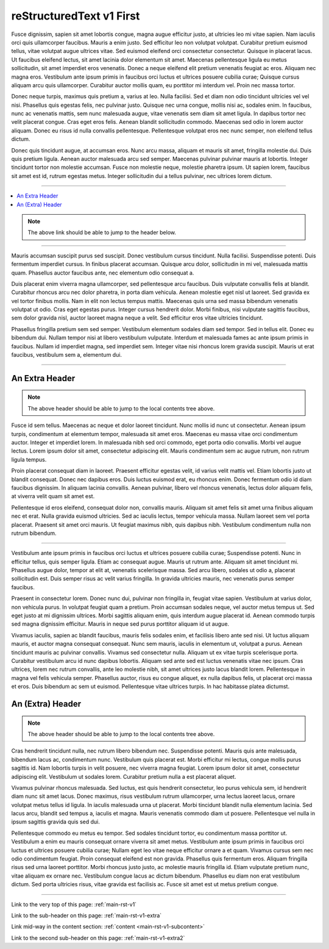 .. confluence_metadata::
    :editor: v1

.. _main-rst-v1:

reStructuredText v1 First 
=========================

Fusce dignissim, sapien sit amet lobortis congue, magna augue efficitur justo, at ultricies leo mi vitae sapien. Nam iaculis orci quis ullamcorper faucibus. Mauris a enim justo. Sed efficitur leo non volutpat volutpat. Curabitur pretium euismod tellus, vitae volutpat augue ultrices vitae. Sed euismod eleifend orci consectetur consectetur. Quisque in placerat lacus. Ut faucibus eleifend lectus, sit amet lacinia dolor elementum sit amet. Maecenas pellentesque ligula eu metus sollicitudin, sit amet imperdiet eros venenatis. Donec a neque eleifend elit pretium venenatis feugiat ac eros. Aliquam nec magna eros. Vestibulum ante ipsum primis in faucibus orci luctus et ultrices posuere cubilia curae; Quisque cursus aliquam arcu quis ullamcorper. Curabitur auctor mollis quam, eu porttitor mi interdum vel. Proin nec massa tortor.

Donec neque turpis, maximus quis pretium a, varius at leo. Nulla facilisi. Sed et diam non odio tincidunt ultricies vel vel nisi. Phasellus quis egestas felis, nec pulvinar justo. Quisque nec urna congue, mollis nisi ac, sodales enim. In faucibus, nunc ac venenatis mattis, sem nunc malesuada augue, vitae venenatis sem diam sit amet ligula. In dapibus tortor nec velit placerat congue. Cras eget eros felis. Aenean blandit sollicitudin commodo. Maecenas sed odio in lorem auctor aliquam. Donec eu risus id nulla convallis pellentesque. Pellentesque volutpat eros nec nunc semper, non eleifend tellus dictum.

Donec quis tincidunt augue, at accumsan eros. Nunc arcu massa, aliquam et mauris sit amet, fringilla molestie dui. Duis quis pretium ligula. Aenean auctor malesuada arcu sed semper. Maecenas pulvinar pulvinar mauris at lobortis. Integer tincidunt tortor non molestie accumsan. Fusce non molestie neque, molestie pharetra ipsum. Ut sapien lorem, faucibus sit amet est id, rutrum egestas metus. Integer sollicitudin dui a tellus pulvinar, nec ultrices lorem dictum.

----

.. create a local contents tab to ensure links to page headers work (and back)

.. contents::
    :local:

.. note::

    The above link should be able to jump to the header below.

----

Mauris accumsan suscipit purus sed suscipit. Donec vestibulum cursus tincidunt. Nulla facilisi. Suspendisse potenti. Duis fermentum imperdiet cursus. In finibus placerat accumsan. Quisque arcu dolor, sollicitudin in mi vel, malesuada mattis quam. Phasellus auctor faucibus ante, nec elementum odio consequat a.

Duis placerat enim viverra magna ullamcorper, sed pellentesque arcu faucibus. Duis vulputate convallis felis at blandit. Curabitur rhoncus arcu nec dolor pharetra, in porta diam vehicula. Aenean molestie eget nisl ut laoreet. Sed gravida ex vel tortor finibus mollis. Nam in elit non lectus tempus mattis. Maecenas quis urna sed massa bibendum venenatis volutpat ut odio. Cras eget egestas purus. Integer cursus hendrerit dolor. Morbi finibus, nisi vulputate sagittis faucibus, sem dolor gravida nisl, auctor laoreet magna neque a velit. Sed efficitur eros vitae ultricies tincidunt.

Phasellus fringilla pretium sem sed semper. Vestibulum elementum sodales diam sed tempor. Sed in tellus elit. Donec eu bibendum dui. Nullam tempor nisi at libero vestibulum vulputate. Interdum et malesuada fames ac ante ipsum primis in faucibus. Nullam id imperdiet magna, sed imperdiet sem. Integer vitae nisi rhoncus lorem gravida suscipit. Mauris ut erat faucibus, vestibulum sem a, elementum dui.

----

.. a sub-header with a reference

.. _main-rst-v1-extra:

An Extra Header
---------------

.. note::

    The above header should be able to jump to the local contents tree above.

Fusce id sem tellus. Maecenas ac neque et dolor laoreet tincidunt. Nunc mollis id nunc ut consectetur. Aenean ipsum turpis, condimentum at elementum tempor, malesuada sit amet eros. Maecenas eu massa vitae orci condimentum auctor. Integer et imperdiet lorem. In malesuada nibh sed orci commodo, eget porta odio convallis. Morbi vel augue lectus. Lorem ipsum dolor sit amet, consectetur adipiscing elit. Mauris condimentum sem ac augue rutrum, non rutrum ligula tempus.

Proin placerat consequat diam in laoreet. Praesent efficitur egestas velit, id varius velit mattis vel. Etiam lobortis justo ut blandit consequat. Donec nec dapibus eros. Duis luctus euismod erat, eu rhoncus enim. Donec fermentum odio id diam faucibus dignissim. In aliquam lacinia convallis. Aenean pulvinar, libero vel rhoncus venenatis, lectus dolor aliquam felis, at viverra velit quam sit amet est.

Pellentesque id eros eleifend, consequat dolor non, convallis mauris. Aliquam sit amet felis sit amet urna finibus aliquam nec et erat. Nulla gravida euismod ultricies. Sed ac iaculis lectus, tempor vehicula massa. Nullam laoreet sem vel porta placerat. Praesent sit amet orci mauris. Ut feugiat maximus nibh, quis dapibus nibh. Vestibulum condimentum nulla non rutrum bibendum.

----

.. an anchor to content mid-way which is not a header

.. _main-rst-v1-subcontent:

Vestibulum ante ipsum primis in faucibus orci luctus et ultrices posuere cubilia curae; Suspendisse potenti. Nunc in efficitur tellus, quis semper ligula. Etiam ac consequat augue. Mauris ut rutrum ante. Aliquam sit amet tincidunt mi. Phasellus augue dolor, tempor at elit at, venenatis scelerisque massa. Sed arcu libero, sodales ut odio a, placerat sollicitudin est. Duis semper risus ac velit varius fringilla. In gravida ultricies mauris, nec venenatis purus semper faucibus.

Praesent in consectetur lorem. Donec nunc dui, pulvinar non fringilla in, feugiat vitae sapien. Vestibulum at varius dolor, non vehicula purus. In volutpat feugiat quam a pretium. Proin accumsan sodales neque, vel auctor metus tempus ut. Sed eget justo at mi dignissim ultrices. Morbi sagittis aliquam enim, quis interdum augue placerat id. Aenean commodo turpis sed magna dignissim efficitur. Mauris in neque sed purus porttitor aliquam id ut augue.

Vivamus iaculis, sapien ac blandit faucibus, mauris felis sodales enim, et facilisis libero ante sed nisi. Ut luctus aliquam mauris, et auctor magna consequat consequat. Nunc sem mauris, iaculis in elementum ut, volutpat a purus. Aenean tincidunt mauris ac pulvinar convallis. Vivamus sed consectetur nulla. Aliquam ut ex vitae turpis scelerisque porta. Curabitur vestibulum arcu id nunc dapibus lobortis. Aliquam sed ante sed est luctus venenatis vitae nec ipsum. Cras ultrices, lorem nec rutrum convallis, ante leo molestie nibh, sit amet ultrices justo lacus blandit lorem. Pellentesque in magna vel felis vehicula semper. Phasellus auctor, risus eu congue aliquet, ex nulla dapibus felis, ut placerat orci massa et eros. Duis bibendum ac sem ut euismod. Pellentesque vitae ultrices turpis. In hac habitasse platea dictumst.

.. a sub-header with the same name as above

.. _main-rst-v1-extra2:

An (Extra) Header
-----------------

.. note::

    The above header should be able to jump to the local contents tree above.

Cras hendrerit tincidunt nulla, nec rutrum libero bibendum nec. Suspendisse potenti. Mauris quis ante malesuada, bibendum lacus ac, condimentum nunc. Vestibulum quis placerat est. Morbi efficitur mi lectus, congue mollis purus sagittis id. Nam lobortis turpis in velit posuere, nec viverra magna feugiat. Lorem ipsum dolor sit amet, consectetur adipiscing elit. Vestibulum ut sodales lorem. Curabitur pretium nulla a est placerat aliquet.

Vivamus pulvinar rhoncus malesuada. Sed luctus, est quis hendrerit consectetur, leo purus vehicula sem, id hendrerit diam nunc sit amet lacus. Donec maximus, risus vestibulum rutrum ullamcorper, urna lectus laoreet lacus, ornare volutpat metus tellus id ligula. In iaculis malesuada urna ut placerat. Morbi tincidunt blandit nulla elementum lacinia. Sed lacus arcu, blandit sed tempus a, iaculis et magna. Mauris venenatis commodo diam ut posuere. Pellentesque vel nulla in ipsum sagittis gravida quis sed dui.

Pellentesque commodo eu metus eu tempor. Sed sodales tincidunt tortor, eu condimentum massa porttitor ut. Vestibulum a enim eu mauris consequat ornare viverra sit amet metus. Vestibulum ante ipsum primis in faucibus orci luctus et ultrices posuere cubilia curae; Nullam eget leo vitae neque efficitur ornare a et quam. Vivamus cursus sem nec odio condimentum feugiat. Proin consequat eleifend est non gravida. Phasellus quis fermentum eros. Aliquam fringilla risus sed urna laoreet porttitor. Morbi rhoncus justo justo, ac molestie mauris fringilla id. Etiam vulputate pretium nunc, vitae aliquam ex ornare nec. Vestibulum congue lacus ac dictum bibendum. Phasellus eu diam non erat vestibulum dictum. Sed porta ultricies risus, vitae gravida est facilisis ac. Fusce sit amet est ut metus pretium congue.

----

Link to the very top of this page: :ref:`main-rst-v1`

Link to the sub-header on this page: :ref:`main-rst-v1-extra`

Link mid-way in the content section: :ref:`content <main-rst-v1-subcontent>`

Link to the second sub-header on this page: :ref:`main-rst-v1-extra2`

